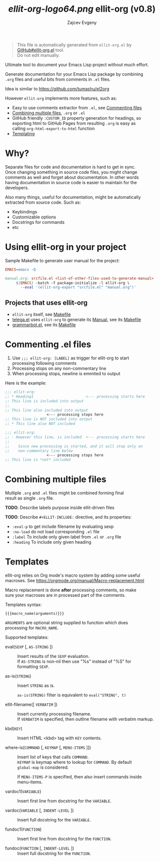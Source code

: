 #+OPTIONS: timestamp:nil \n:t
#+TITLE: [[ellit-org-logo64.png]] ellit-org (v0.8)
#+AUTHOR: Zajcev Evgeny
#+startup: showall

[[https://github.com/zevlg/telega.el/actions][https://github.com/zevlg/ellit-org.el/workflows/CI/badge.svg]]

#+begin_quote
This file is automatically generated from =ellit-org.el= by
[[https://github.com/zevlg/ellit-org.el][GitHub#ellit-org.el]] tool.
Do not edit manually.
#+end_quote

Ultimate tool to document your Emacs Lisp project without much effort.

Generate documentation for your Emacs Lisp package by combining
=.org= files and useful bits from comments in =.el= files.

Idea is similar to https://github.com/tumashu/el2org

However =ellit-org= implements more features, such as:
- Easy to use comments extractor from =.el=, see [[#commenting-el-files][Commenting files]]
- [[#combining-multiple-files][Combining multiple files]], =.org= or =.el=
- GitHub friendly ~:CUSTOM_ID~ property generation for headings, so
  exporting html to GitHub Pages from resulting =.org= is easy as
  calling ~org-html-export-to-html~ function
- [[#templates][Templating]]

* Why?
:PROPERTIES:
:CUSTOM_ID: why
:END:

Separate files for code and documentation is hard to get in sync.
Once changing something in source code files, you might change
comments as well and forget about documentation.  In other words
having documentation in source code is easier to maintain for the
developers.

Also many things, useful for documentation, might be automatically
extracted from source code.  Such as:
- Keybindings
- Customizable options
- Docstrings for commands
- etc

* Using ellit-org in your project
:PROPERTIES:
:CUSTOM_ID: using-ellit-org-in-your-project
:END:

Sample Makefile to generate user manual for the project:

#+begin_src Makefile
  EMACS=emacs -Q

  manual.org: srcfile.el <list-of-other-files-used-to-generate-manual>
       $(EMACS) -batch -f package-initialize -l ellit-org \
  		 --eval '(ellit-org-export "srcfile.el" "manual.org")'
#+end_src

** Projects that uses ellit-org
:PROPERTIES:
:CUSTOM_ID: projects-that-uses-ellit-org
:END:

- =ellit-org= itself, see [[https://github.com/zevlg/ellit-org.el/blob/master/Makefile][Makefile]]
- [[https://github.com/zevlg/telega.el][telega.el]] uses =ellit-org= to generate its [[https://zevlg.github.io/telega.el/][Manual]], see its [[https://github.com/zevlg/telega.el/blob/master/doc/Makefile][Makefile]]
- [[https://github.com/zevlg/grammarbot.el][grammarbot.el]], see its [[https://github.com/zevlg/grammarbot.el/blob/master/Makefile][Makefile]]

* Commenting .el files
:PROPERTIES:
:CUSTOM_ID: commenting-el-files
:END:

1. Use ~;;; ellit-org: [LABEL]~ as trigger for ellit-org to start
   processing following comments
2. Processing stops on any non-commentary line
3. When processing stops, newline is emmited to output

Here is the example:
#+begin_src emacs-lisp
  ;;; ellit-org:
  ;; * Heading1                        <--- processing starts here
  ;; This line is included into output
  ;;
  ;; This line also included into output
  				     <--- processing stops here
  ;; This line is NOT included into output
  ;; * This line also NOT included

  ;;; ellit-org:
  ;; - However this line, is included  <--- processing starts here
  ;;
  ;;    Since new processing is started, and it will stop only on
  ;;    non-commentary line below
  				     <--- processing stops here
  ;; This line is *not* included
#+end_src

* Combining multiple files
:PROPERTIES:
:CUSTOM_ID: combining-multiple-files
:END:

Multiple =.org= and =.el= files might be combined forming final
result as single =.org= file.

*TODO*: Describe labels purpose inside ellit-driven files

*TODO*: Describe ~#+ELLIT-INCLUDE:~ directive, and its properties:
- ~:eval-p~ to get include filename by evaluating sexp
- ~:no-load~ do not load corresponding =.el= file
- ~:label~ To include only given label from =.el= or =.org= file
- ~:heading~ To include only given heading

* Templates
:PROPERTIES:
:CUSTOM_ID: templates
:END:

ellit-org relies on Org mode's macro system by adding some useful
macroses.  See https://orgmode.org/manual/Macro-replacement.html

Macro replacement is done *after* processing comments, so make
sure your macroses are in processed part of the comments.

Templates syntax:
#+begin_example
  {{{macro_name(arguments)}}}
#+end_example

~ARGUMENTS~ are optional string supplied to function which does
processing for ~MACRO_NAME~.

Supported templates:

- eval(~SEXP~ [, ~AS-STRING~ ]) :: 
     Insert results of the ~SEXP~ evaluation.
     If ~AS-STRING~ is non-nil then use "%s" instead of "%S" for
     formatting ~SEXP~.

- as-is(~STRING~) :: 
     Insert ~STRING~ as is.

     ~as-is(STRING)~ filter is equivalent to ~eval("STRING", t)~

- ellit-filename([ ~VERBATIM~ ]) :: 
     Insert currently processing filename.
     If ~VERBATIM~ is specified, then outline filename with verbatim markup.

- kbd(~KEY~) :: 
     Insert HTML <kbd> tag with ~KEY~ contents.

- where-is(~COMMAND~ [, ~KEYMAP~ [, ~MENU-ITEMS~ ]]) :: 
     Insert list of keys that calls ~COMMAND~.
     ~KEYMAP~ is keymap where to lookup for ~COMMAND~.  By default
     ~global-map~ is considered.

     If ~MENU-ITEMS-P~ is specified, then also insert commands inside
     menu-items.

- vardoc1(~VARIABLE~) :: 
     Insert first line from docstring for the ~VARIABLE~.

- vardoc(~VARIABLE~ [, ~INDENT-LEVEL~ ]) :: 
     Insert full docstring for the ~VARIABLE~.

- fundoc1(~FUNCTION~) :: 
     Insert first line from docstring for the ~FUNCTION~.

- fundoc(~FUNCTION~ [, ~INDENT-LEVEL~ ]) :: 
     Insert full docstring for the ~FUNCTION~.
